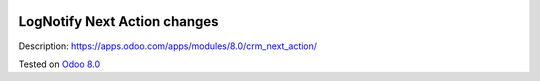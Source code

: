 .. image:: https://itpp.dev/images/infinity-readme.png
   :alt: Tested and maintained by IT Projects Labs
   :target: https://itpp.dev

Log\Notify Next Action changes
==============================

Description: https://apps.odoo.com/apps/modules/8.0/crm_next_action/

Tested on `Odoo 8.0 <https://github.com/odoo/odoo/commit/ab7b5d7732a7c222a0aea45bd173742acd47242d>`_
